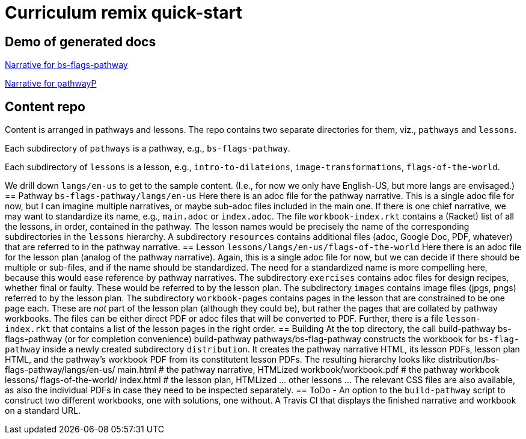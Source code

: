 = Curriculum remix quick-start

== Demo of generated docs

link:bs-flags-pathway/langs/en-us/index.html[Narrative for
bs-flags-pathway]

link:pathwayP/langs/en-us/index.html[Narrative for pathwayP]

== Content repo

Content is arranged in pathways and lessons. The repo contains
two separate directories for them, viz., `pathways` and
`lessons`.

Each subdirectory of `pathways` is a pathway, e.g.,
`bs-flags-pathway`.

Each subdirectory of `lessons` is a lesson, e.g.,
`intro-to-dilateions`, `image-transformations`,
`flags-of-the-world`.

We drill down `langs/en-us` to get to the sample content. (I.e.,
for now we only have English-US, but more langs are envisaged.) == Pathway `bs-flags-pathway/langs/en-us` Here there is an adoc file for the pathway narrative. This is a single adoc file for now, but I can imagine multiple narratives, or maybe sub-adoc files included in the main one. If there is one chief narrative, we may want to standardize its name, e.g., `main.adoc` or `index.adoc`. The file `workbook-index.rkt` contains a (Racket) list of all the lessons, in order, contained in the pathway. The lesson names would be precisely the name of the corresponding subdirectories in the `lessons` hierarchy. A subdirectory `resources` contains additional files (adoc, Google Doc, PDF, whatever) that are referred to in the pathway narrative. == Lesson `lessons/langs/en-us/flags-of-the-world` Here there is an adoc file for the lesson plan (analog of the pathway narrative). Again, this is a single adoc file for now, but we can decide if there should be multiple or sub-files, and if the name should be standardized. The need for a standardized name is more compelling here, because this would ease reference by pathway narratives. The subdirectory `exercises` contains adoc files for design recipes, whether final or faulty. These would be referred to by the lesson plan. The subdirectory `images` contains image files (jpgs, pngs) referred to by the lesson plan. The subdirectory `workbook-pages` contains pages in the lesson that are constrained to be one page each. These are _not_ part of the lesson plan (although they could be), but rather the pages that are collated by pathway workbooks. The files can be either direct PDF or adoc files that will be converted to PDF. Further, there is a file `lesson-index.rkt` that contains a list of the lesson pages in the right order. == Building At the top directory, the call build-pathway bs-flags-pathway (or for completion convenience) build-pathway pathways/bs-flag-pathway constructs the workbook for `bs-flag-pathway` inside a newly created subdirectory `distribution`. It creates the pathway narrative HTML, its lesson PDFs, lesson plan HTML, and the pathway’s workbook PDF from its constitutent lesson PDFs. The resulting hierarchy looks like distribution/bs-flags-pathway/langs/en-us/ main.html                  # the pathway narrative, HTMLized workbook/workbook.pdf      # the pathway workbook lessons/ flags-of-the-world/ index.html  # the lesson plan, HTMLized ... other lessons ... The relevant CSS files are also available, as also the individual PDFs in case they need to be inspected separately. == ToDo - An option to the `build-pathway` script to construct two different workbooks, one with solutions, one without. A Travis CI that displays the finished narrative and workbook on a standard URL. 
